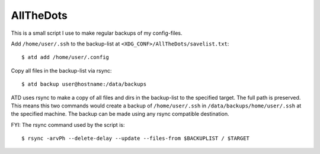 AllTheDots
==========

This is a small script I use to make regular backups of my config-files.

Add ``/home/user/.ssh`` to the backup-list at ``<XDG_CONF>/AllTheDots/savelist.txt``::

	$ atd add /home/user/.config

Copy all files in the backup-list via rsync::

	$ atd backup user@hostname:/data/backups

ATD uses rsync to make a copy of all files and dirs in the backup-list to the specified target. The full path is preserved.
This means this two commands would create a backup of ``/home/user/.ssh`` in ``/data/backups/home/user/.ssh`` at the specified machine.
The backup can be made using any rsync compatible destination.

FYI: The rsync command used by the script is::

	$ rsync -arvPh --delete-delay --update --files-from $BACKUPLIST / $TARGET

